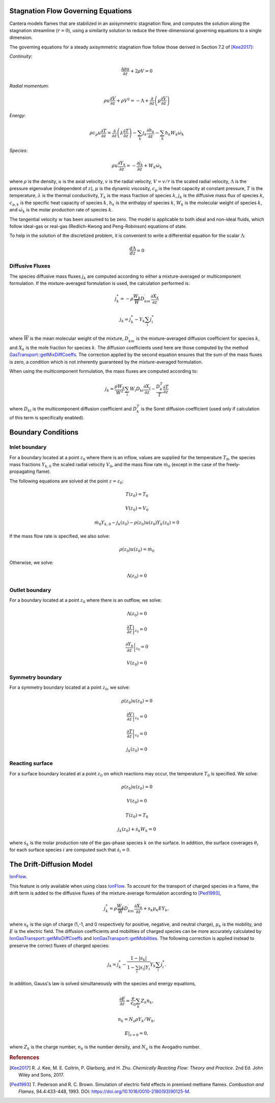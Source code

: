 .. slug: flames
.. title: One-dimensional Flames
.. has_math: true

.. jumbotron::

   .. raw:: html

      <h1 class="display-3">One-Dimensional Flames</h1>

   .. class:: lead

      Cantera includes a set of models for representing steady-state, quasi-one-
      dimensional reacting flows.

   These models can be used to simulate a number of common flames, such as:

   - freely-propagating premixed laminar flames
   - burner-stabilized premixed flames
   - counterflow diffusion flames
   - counterflow (strained) premixed flames

   Additional capabilities include simulation of surface reactions, which can be
   used to represent processes such as combustion on a catalytic surface or
   chemical vapor deposition processes.

   All of these configurations are simulated using a common set of governing
   equations within a 1D flow domain, with the differences between the models
   being represented by differences in the boundary conditions applied. Here, we
   describe the governing equations and the various boundary conditions which can
   be applied.

Stagnation Flow Governing Equations
===================================

Cantera models flames that are stabilized in an axisymmetric stagnation flow,
and computes the solution along the stagnation streamline (:math:`r=0`), using a
similarity solution to reduce the three-dimensional governing equations to a
single dimension.

The governing equations for a steady axisymmetric stagnation flow follow those
derived in Section 7.2 of [Kee2017]_:

*Continuity*:

.. math::

   \frac{\partial\rho u}{\partial z} + 2 \rho V = 0

*Radial momentum*:

.. math::

   \rho u \frac{\partial V}{\partial z} + \rho V^2 =
       - \Lambda
       + \frac{\partial}{\partial z}\left(\mu \frac{\partial V}{\partial z}\right)


*Energy*:

.. math::

   \rho c_p u \frac{\partial T}{\partial z} =
       \frac{\partial}{\partial z}\left(\lambda \frac{\partial T}{\partial z}\right)
       - \sum_k j_k \frac{\partial h_k}{\partial z}
       - \sum_k h_k W_k \dot{\omega}_k

*Species*:

.. math::

   \rho u \frac{\partial Y_k}{\partial z} = - \frac{\partial j_k}{\partial z}
       + W_k \dot{\omega}_k

where :math:`\rho` is the density, :math:`u` is the axial velocity, :math:`v` is
the radial velocity, :math:`V = v/r` is the scaled radial velocity,
:math:`\Lambda` is the pressure eigenvalue (independent of :math:`z`),
:math:`\mu` is the dynamic viscosity, :math:`c_p` is the heat capacity at
constant pressure, :math:`T` is the temperature, :math:`\lambda` is the thermal
conductivity, :math:`Y_k` is the mass fraction of species :math:`k`, :math:`j_k`
is the diffusive mass flux of species :math:`k`, :math:`c_{p,k}` is the specific
heat capacity of species :math:`k`, :math:`h_k` is the enthalpy of species
:math:`k`, :math:`W_k` is the molecular weight of species :math:`k`, and
:math:`\dot{\omega}_k` is the molar production rate of species :math:`k`.

The tangential velocity :math:`w` has been assumed to be zero. The model is
applicable to both ideal and non-ideal fluids, which follow ideal-gas or real-gas 
(Redlich-Kwong and Peng-Robinson) equations of state.

To help in the solution of the discretized problem, it is convenient to write a
differential equation for the scalar :math:`\Lambda`:

.. math::

   \frac{d\Lambda}{dz} = 0

Diffusive Fluxes
----------------

The species diffusive mass fluxes :math:`j_k` are computed according to either a
mixture-averaged or multicomponent formulation. If the mixture-averaged
formulation is used, the calculation performed is:

.. math::

   j_k^* = - \rho \frac{W_k}{\overline{W}} D_{km}^\prime \frac{\partial X_k}{\partial z}

   j_k = j_k^* - Y_k \sum_i j_i^*

where :math:`\overline{W}` is the mean molecular weight of the mixture, :math:`D_{km}^\prime` is the
mixture-averaged diffusion coefficient for species :math:`k`, and :math:`X_k` is the mole fraction
for species :math:`k`. The diffusion coefficients used here are those computed by the method
`GasTransport::getMixDiffCoeffs <{{% ct_docs doxygen/html/d8/d58/classCantera_1_1GasTransport.html#a699001499937e42f790551f01bce4424 %}}>`__.
The correction applied by the second equation ensures that the sum of the mass fluxes is zero, a
condition which is not inherently guaranteed by the mixture-averaged formulation.

When using the multicomponent formulation, the mass fluxes are computed
according to:

.. math::

   j_k = \frac{\rho W_k}{\overline{W}^2} \sum_i W_i D_{ki} \frac{\partial X_i}{\partial z}
         - \frac{D_k^T}{T} \frac{\partial T}{\partial z}

where :math:`D_{ki}` is the multicomponent diffusion coefficient and
:math:`D_k^T` is the Soret diffusion coefficient (used only if calculation of
this term is specifically enabled).

Boundary Conditions
===================

Inlet boundary
--------------

For a boundary located at a point :math:`z_0` where there is an inflow, values
are supplied for the temperature :math:`T_0`, the species mass fractions
:math:`Y_{k,0}` the scaled radial velocity :math:`V_0`, and the mass flow rate
:math:`\dot{m}_0` (except in the case of the freely-propagating flame).

The following equations are solved at the point :math:`z = z_0`:

.. math::

   T(z_0) = T_0

   V(z_0) = V_0

   \dot{m}_0 Y_{k,0} - j_k(z_0) - \rho(z_0) u(z_0) Y_k(z_0) = 0

If the mass flow rate is specified, we also solve:

.. math::

   \rho(z_0) u(z_0) = \dot{m}_0

Otherwise, we solve:

.. math::

   \Lambda(z_0) = 0

Outlet boundary
---------------

For a boundary located at a point :math:`z_0` where there is an outflow, we
solve:

.. math::

   \Lambda(z_0) = 0

   \left.\frac{\partial T}{\partial z}\right|_{z_0} = 0

   \left.\frac{\partial Y_k}{\partial z}\right|_{z_0} = 0

   V(z_0) = 0


Symmetry boundary
-----------------

For a symmetry boundary located at a point :math:`z_0`, we solve:

.. math::

   \rho(z_0) u(z_0) = 0

   \left.\frac{\partial V}{\partial z}\right|_{z_0} = 0

   \left.\frac{\partial T}{\partial z}\right|_{z_0} = 0

   j_k(z_0) = 0

Reacting surface
----------------

For a surface boundary located at a point :math:`z_0` on which reactions may
occur, the temperature :math:`T_0` is specified. We solve:

.. math::

   \rho(z_0) u(z_0) = 0

   V(z_0) = 0

   T(z_0) = T_0

   j_k(z_0) + \dot{s}_k W_k = 0

where :math:`\dot{s}_k` is the molar production rate of the gas-phase species
:math:`k` on the surface. In addition, the surface coverages :math:`\theta_i`
for each surface species :math:`i` are computed such that :math:`\dot{s}_i = 0`.

The Drift-Diffusion Model
=========================
`IonFlow <{{% ct_docs doxygen/html/d4/db9/classCantera_1_1IonFlow.html %}}>`__.

This feature is only available when using class `IonFlow <{{% ct_docs doxygen/html/d4/db9/classCantera_1_1IonFlow.html %}}>`__.
To account for the transport of charged species in a flame, the drift term is added to
the diffusive fluxes of the mixture-average formulation according to [Ped1993]_,

.. math::

   j_k^* = \rho \frac{W_k}{\overline{W}} D_{km}^\prime \frac{\partial X_k}{\partial z} +
           s_k \mu_k E Y_k,

where :math:`s_k` is the sign of charge (1,-1, and 0 respectively for positive, negative,
and neutral charge), :math:`\mu_k` is the mobility, and :math:`E` is the electric field.
The diffusion coefficients and mobilities of charged species can be more accurately
calculated by `IonGasTransport::getMixDiffCoeffs <{{% ct_docs doxygen/html/d4/d65/classCantera_1_1IonGasTransport.html#a431711980258846b25827541b65c2728 %}}>`__
and `IonGasTransport::getMobilities <{{% ct_docs doxygen/html/d4/d65/classCantera_1_1IonGasTransport.html#a702cbb6f244cfb9f448ac0630def9893 %}}>`__.
The following correction is applied instead to preserve the correct fluxes of charged species:

.. math::

    j_k = j_k^* - \frac {1 - |s_k|} {1 - \sum_i |s_i| Y_i} Y_k \sum_i j_i^*.

In addition, Gauss's law is solved simultaneously with the species and energy equations,

.. math::

    \frac{\partial E}{\partial z} = \frac{e}{\epsilon_0}\sum_k Z_k n_k ,

   n_k = N_a \rho Y_k / W_k,

    E|_{z=0} = 0,

where :math:`Z_k` is the charge number, :math:`n_k` is the number density,
and :math:`N_a` is the Avogadro number.

.. rubric:: References

.. [Kee2017] R. J. Kee, M. E. Coltrin, P. Glarborg, and H. Zhu. *Chemically Reacting Flow:
   Theory and Practice*. 2nd Ed. John Wiley and Sons, 2017.

.. [Ped1993] T. Pederson and R. C. Brown. Simulation of electric field effects in premixed
   methane flames. *Combustion and Flames*, 94.4:433-448, 1993.
   DOI: https://doi.org/10.1016/0010-2180(93)90125-M.
